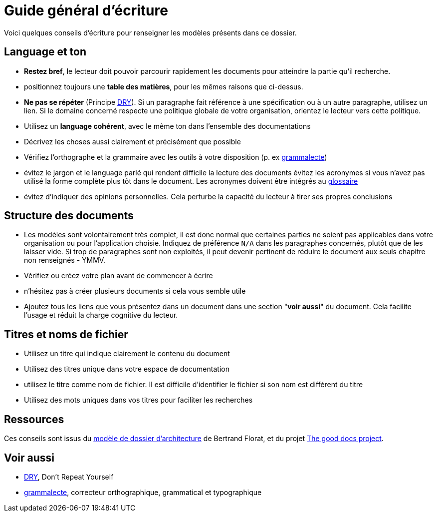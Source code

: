 ////
guide-ecriture.adoc

SPDX-FileCopyrightText: 2023-2024 Vincent Corrèze

SPDX-License-Identifier: CC-BY-SA-4.0
////

# Guide général d'écriture

Voici quelques conseils d'écriture pour renseigner les modèles présents dans ce dossier.

## Language et ton

* *Restez bref*, le lecteur doit pouvoir parcourir rapidement les documents pour atteindre la partie qu'il recherche.
* positionnez toujours une *table des matières*, pour les mêmes raisons que ci-dessus.
* *Ne pas se répéter* (Principe link:https://fr.wikipedia.org/wiki/Ne_vous_r%C3%A9p%C3%A9tez_pas[DRY]). Si un paragraphe fait référence à une spécification ou à un autre paragraphe, utilisez un lien. Si le domaine concerné respecte une politique globale de votre organisation, orientez le lecteur vers cette politique.
* Utilisez un *language cohérent*, avec le même ton dans l'ensemble des documentations
* Décrivez les choses aussi clairement et précisément que possible
* Vérifiez l'orthographe et la grammaire avec les outils à votre disposition (p. ex link:https://grammalecte.net/[grammalecte])
* évitez le jargon et le language parlé qui rendent difficile la lecture des documents
évitez les acronymes si vous n'avez pas utilisé la forme complète plus tôt dans le document. Les acronymes doivent être intégrés au link:./glossaire.adoc[glossaire]
* évitez d'indiquer des opinions personnelles. Cela perturbe la capacité du lecteur à tirer ses propres conclusions

## Structure des documents

* Les modèles sont volontairement très complet, il est donc normal que certaines parties ne soient pas applicables dans votre organisation ou pour l'application choisie. Indiquez de préférence `N/A` dans les paragraphes concernés, plutôt que de les laisser vide. Si trop de paragraphes sont non exploités, il peut devenir pertinent de réduire le document aux seuls chapitre non renseignés - YMMV.
* Vérifiez ou créez votre plan avant de commencer à écrire
* n'hésitez pas à créer plusieurs documents si cela vous semble utile
* Ajoutez tous les liens que vous présentez dans un document dans une section "*voir aussi*" du document. Cela facilite l'usage et réduit la charge cognitive du lecteur.

## Titres et noms de fichier

* Utilisez un titre qui indique clairement le contenu du document
* Utilisez des titres unique dans votre espace de documentation
* utilisez le titre comme nom de fichier. Il est difficile d'identifier le fichier si son nom est différent du titre
* Utilisez des mots uniques dans vos titres pour faciliter les recherches

## Ressources

Ces conseils sont issus du link:https://github.com/bflorat/modele-da/[modèle de dossier d'architecture] de Bertrand Florat, et du projet link:https://thegooddocsproject.dev[The good docs project].

## Voir aussi

* link:https://fr.wikipedia.org/wiki/Ne_vous_r%C3%A9p%C3%A9tez_pas[DRY], Don't Repeat Yourself
* link:https://grammalecte.net/[grammalecte], correcteur orthographique, grammatical et typographique
